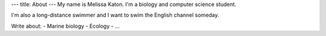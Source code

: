 ---
title: About
---
My name is Melissa Katon. I'm a biology and computer science student.

I'm also a long-distance swimmer and I want to swim the English channel someday.

Write about:
- Marine biology
- Ecology
- ...
